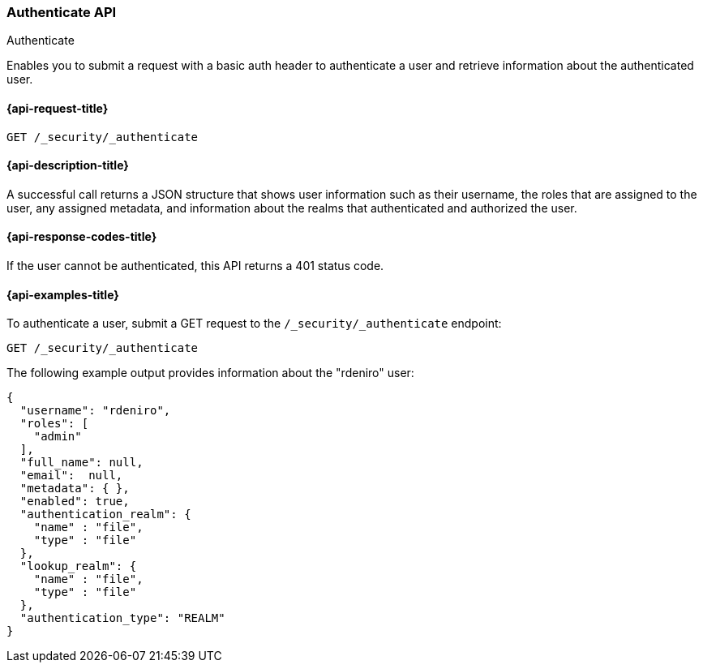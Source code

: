 [role="xpack"]
[[security-api-authenticate]]
=== Authenticate API
++++
<titleabbrev>Authenticate</titleabbrev>
++++

Enables you to submit a request with a basic auth header to
authenticate a user and retrieve information about the authenticated user.


[[security-api-authenticate-request]]
==== {api-request-title}

`GET /_security/_authenticate`

[[security-api-authenticate-desc]]
==== {api-description-title}

A successful call returns a JSON structure that shows user information such as their username, the roles that are
assigned to the user, any assigned metadata, and information about the realms that authenticated and authorized the user.

[[security-api-authenticate-response-codes]]
==== {api-response-codes-title}

If the user cannot be authenticated, this API returns a 401 status code.

[[security-api-authenticate-example]]
==== {api-examples-title}

To authenticate a user, submit a GET request to the
`/_security/_authenticate` endpoint:

[source,console]
--------------------------------------------------
GET /_security/_authenticate
--------------------------------------------------

The following example output provides information about the "rdeniro" user:

[source,console-result]
--------------------------------------------------
{
  "username": "rdeniro",
  "roles": [
    "admin"
  ],
  "full_name": null,
  "email":  null,
  "metadata": { },
  "enabled": true,
  "authentication_realm": {
    "name" : "file",
    "type" : "file"
  },
  "lookup_realm": {
    "name" : "file",
    "type" : "file"
  },
  "authentication_type": "REALM"
}
--------------------------------------------------
// TESTRESPONSE[s/"rdeniro"/"$body.username"/]
// TESTRESPONSE[s/"admin"/"superuser"/]
